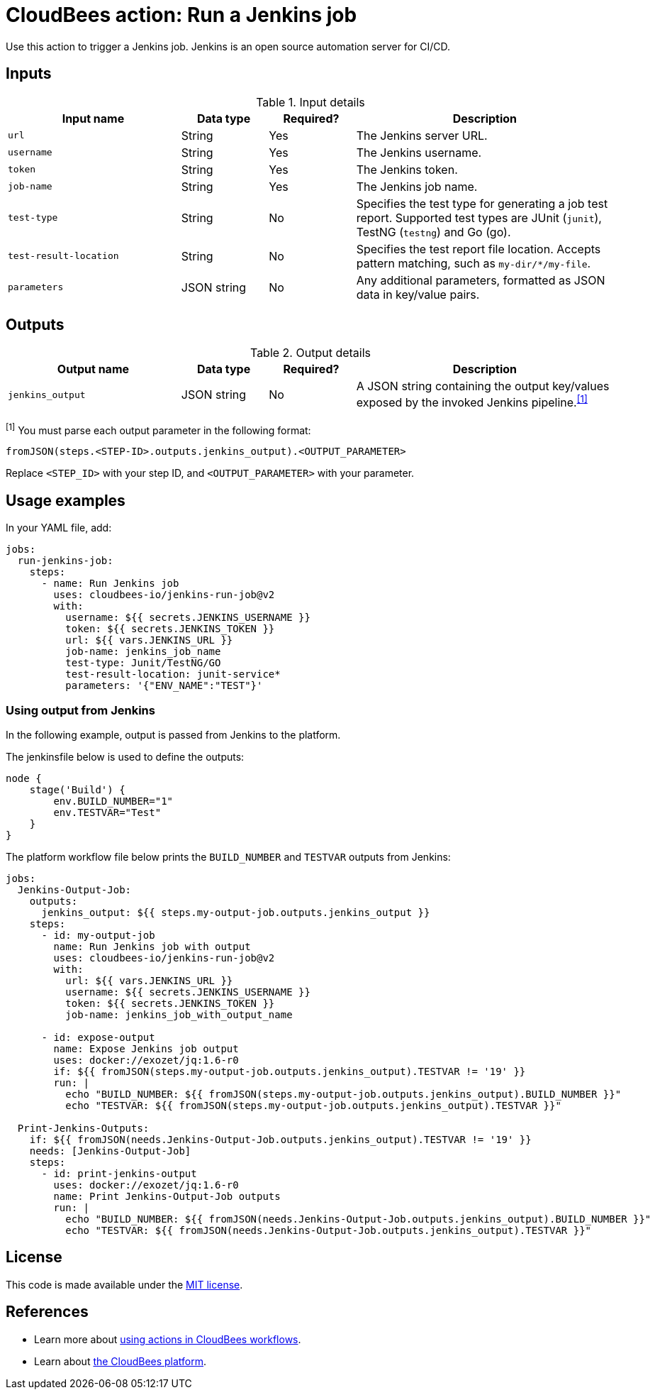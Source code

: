 = CloudBees action: Run a Jenkins job

Use this action to trigger a Jenkins job. 
Jenkins is an open source automation server for CI/CD.

== Inputs

[cols="2a,1a,1a,3a",options="header"]
.Input details
|===

| Input name
| Data type
| Required?
| Description

| `url`
| String
| Yes
| The Jenkins server URL.

| `username`
| String
| Yes
| The Jenkins username.

| `token`
| String
| Yes
| The Jenkins token.

| `job-name`
| String
| Yes
| The Jenkins job name.

| `test-type`
| String
| No
| Specifies the test type for generating a job test report.
Supported test types are JUnit (`junit`), TestNG (`testng`) and Go (go).

| `test-result-location`
| String
| No
| Specifies the test report file location.
Accepts pattern matching, such as `my-dir/*/my-file`.

| `parameters`
| JSON string
| No
| Any additional parameters, formatted as JSON data in key/value pairs.
|===

== Outputs

[cols="2a,1a,1a,3a",options="header"]
.Output details
|===

| Output name
| Data type
| Required?
| Description

| `jenkins_output`
| JSON string
| No
| A JSON string containing the output key/values exposed by the invoked Jenkins pipeline.^<<footnote,[1]>>^

|===
[#footnote]
^[1]^ You must parse each output parameter in the following format:

`fromJSON(steps.<STEP-ID>.outputs.jenkins_output).<OUTPUT_PARAMETER>`

Replace `<STEP_ID>` with your step ID, and `<OUTPUT_PARAMETER>` with your parameter.

== Usage examples

In your YAML file, add:

[source,yaml]
----
jobs:
  run-jenkins-job:
    steps:
      - name: Run Jenkins job
        uses: cloudbees-io/jenkins-run-job@v2
        with:
          username: ${{ secrets.JENKINS_USERNAME }}
          token: ${{ secrets.JENKINS_TOKEN }}
          url: ${{ vars.JENKINS_URL }}
          job-name: jenkins_job_name
          test-type: Junit/TestNG/GO
          test-result-location: junit-service*
          parameters: '{"ENV_NAME":"TEST"}'

----

=== Using output from Jenkins

In the following example, output is passed from Jenkins to the platform.

The jenkinsfile below is used to define the outputs:

[source,groovy,role="default-expanded"]
----
node {
    stage('Build') {
        env.BUILD_NUMBER="1"
        env.TESTVAR="Test"
    }
}
----

The platform workflow file below prints the `BUILD_NUMBER` and `TESTVAR` outputs from Jenkins:

[source,yaml,role="default-expanded"]
----
jobs:
  Jenkins-Output-Job:
    outputs:
      jenkins_output: ${{ steps.my-output-job.outputs.jenkins_output }}
    steps:
      - id: my-output-job
        name: Run Jenkins job with output
        uses: cloudbees-io/jenkins-run-job@v2
        with:
          url: ${{ vars.JENKINS_URL }}
          username: ${{ secrets.JENKINS_USERNAME }}
          token: ${{ secrets.JENKINS_TOKEN }}
          job-name: jenkins_job_with_output_name

      - id: expose-output
        name: Expose Jenkins job output
        uses: docker://exozet/jq:1.6-r0
        if: ${{ fromJSON(steps.my-output-job.outputs.jenkins_output).TESTVAR != '19' }}
        run: |
          echo "BUILD_NUMBER: ${{ fromJSON(steps.my-output-job.outputs.jenkins_output).BUILD_NUMBER }}"
          echo "TESTVAR: ${{ fromJSON(steps.my-output-job.outputs.jenkins_output).TESTVAR }}"

  Print-Jenkins-Outputs:
    if: ${{ fromJSON(needs.Jenkins-Output-Job.outputs.jenkins_output).TESTVAR != '19' }}
    needs: [Jenkins-Output-Job]
    steps:
      - id: print-jenkins-output
        uses: docker://exozet/jq:1.6-r0
        name: Print Jenkins-Output-Job outputs
        run: |
          echo "BUILD_NUMBER: ${{ fromJSON(needs.Jenkins-Output-Job.outputs.jenkins_output).BUILD_NUMBER }}"
          echo "TESTVAR: ${{ fromJSON(needs.Jenkins-Output-Job.outputs.jenkins_output).TESTVAR }}"
----

== License

This code is made available under the 
link:https://opensource.org/license/mit/[MIT license].

== References

* Learn more about link:https://docs.cloudbees.com/docs/cloudbees-platform/latest/actions[using actions in CloudBees workflows].
* Learn about link:https://docs.cloudbees.com/docs/cloudbees-platform/latest/[the CloudBees platform].
